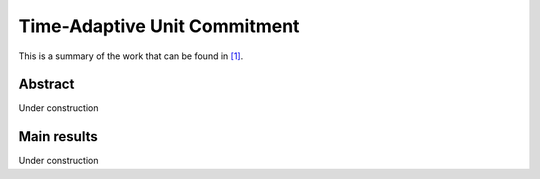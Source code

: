 .. _TAUC:

Time-Adaptive Unit Commitment
=============================
.. sectionauthor:: Salvador Pineda <spinedamorente@gmail.com>

This is a summary of the work that can be found in `[1]`_.

Abstract
--------

Under construction

Main results
------------

Under construction


.. _[1]: https://arxiv.org/pdf/1810.00206.pdf







